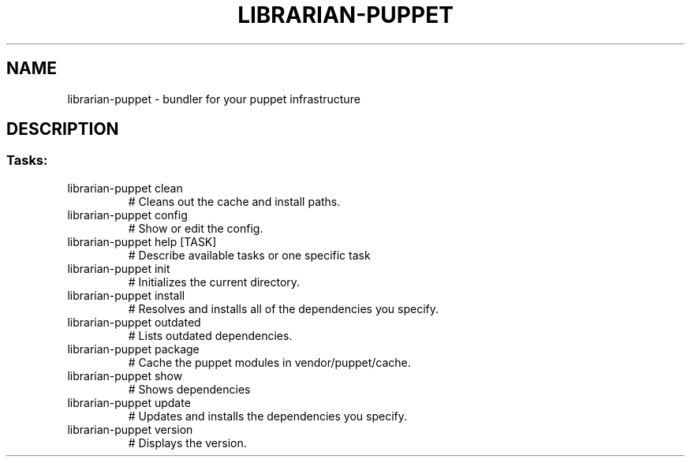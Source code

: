.\" DO NOT MODIFY THIS FILE!  It was generated by help2man 1.40.10.
.TH LIBRARIAN-PUPPET "1" "January 2013" "librarian-puppet 0.9.7" "User Commands"
.SH NAME
librarian-puppet \- bundler for your puppet infrastructure
.SH DESCRIPTION
.SS "Tasks:"
.TP
librarian\-puppet clean
# Cleans out the cache and install paths.
.TP
librarian\-puppet config
# Show or edit the config.
.TP
librarian\-puppet help [TASK]
# Describe available tasks or one specific task
.TP
librarian\-puppet init
# Initializes the current directory.
.TP
librarian\-puppet install
# Resolves and installs all of the dependencies you specify.
.TP
librarian\-puppet outdated
# Lists outdated dependencies.
.TP
librarian\-puppet package
# Cache the puppet modules in vendor/puppet/cache.
.TP
librarian\-puppet show
# Shows dependencies
.TP
librarian\-puppet update
# Updates and installs the dependencies you specify.
.TP
librarian\-puppet version
# Displays the version.
